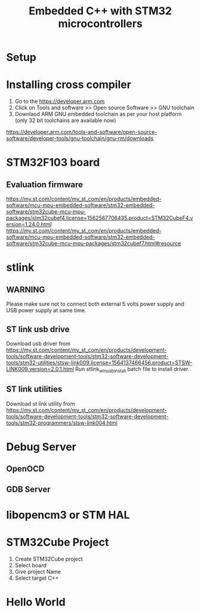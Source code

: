 #+Title: Embedded C++ with STM32 microcontrollers
# +Author: Prasad Ghole
#+Email: prasad.ghole@ltts.com
#+REVEAL_ROOT: http://cdn.jsdelivr.net/reveal.js/3.0.0/ 
#+REVEAL_THEME: night
#+OPTIONS: toc:nil num:nil timestamp:nil 

* Setup
* Installing cross compiler
1. Go to the https://developer.arm.com 
2. Click on Tools and software >> Open source Software >> GNU toolchain
3. Downlaod ARM GNU embedded toolchain as per your host platform (only 32 bit toolchains are available now)
https://developer.arm.com/tools-and-software/open-source-software/developer-tools/gnu-toolchain/gnu-rm/downloads

* STM32F103 board
** Evaluation firmware
https://my.st.com/content/my_st_com/en/products/embedded-software/mcu-mpu-embedded-software/stm32-embedded-software/stm32cube-mcu-mpu-packages/stm32cubef4.license=1562567706435.product=STM32CubeF4.version=1.24.0.html
https://my.st.com/content/my_st_com/en/products/embedded-software/mcu-mpu-embedded-software/stm32-embedded-software/stm32cube-mcu-mpu-packages/stm32cubef7.html#resource

* stlink 
** WARNING
Please make sure not to connect both external 5 volts power supply and USB power supply at same time.
** ST link usb drive
Download usb driver from 
https://my.st.com/content/my_st_com/en/products/development-tools/software-development-tools/stm32-software-development-tools/stm32-utilities/stsw-link009.license=1564137466456.product=STSW-LINK009.version=2.0.1.html
 Run stlink_winusb_install batch file to install driver.
** ST link utilities
Download st link utility from 
https://my.st.com/content/my_st_com/en/products/development-tools/software-development-tools/stm32-software-development-tools/stm32-programmers/stsw-link004.html

* Debug Server 
** OpenOCD
** GDB Server
* libopencm3 or STM HAL


* STM32Cube Project
1. Create STM32Cube project
2. Select board 
3. Give project Name
4. Select target C++
* Hello World
